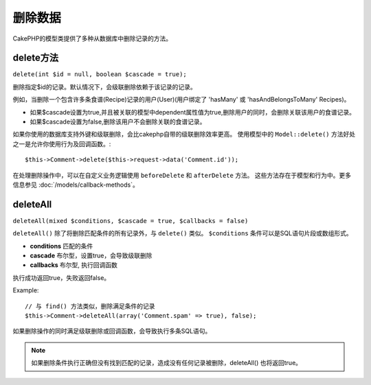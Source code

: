 删除数据
#############

CakePHP的模型类提供了多种从数据库中删除记录的方法。

.. _model-delete:

delete方法 
======

``delete(int $id = null, boolean $cascade = true);``

删除指定$id的记录。默认情况下，会级联删除依赖于该记录的记录。

例如，当删除一个包含许多条食谱(Recipe)记录的用户(User)(用户绑定了 'hasMany' 或 'hasAndBelongsToMany' Recipes)。

-  如果$cascade设置为true,并且被关联的模型中dependent属性值为true,删除用户的同时，会删除关联该用户的食谱记录。
-  如果$cascade设置为false,删除该用户不会删除关联的食谱记录。

如果你使用的数据库支持外键和级联删除，会比cakephp自带的级联删除效率更高。
使用模型中的 ``Model::delete()`` 方法好处之一是允许你使用行为及回调函数。::

    $this->Comment->delete($this->request->data('Comment.id'));

在处理删除操作中，可以在自定义业务逻辑使用 ``beforeDelete`` 和 ``afterDelete`` 方法。
这些方法存在于模型和行为中。更多信息参见 :doc:`/models/callback-methods`。

.. _model-deleteall:

deleteAll
=========

``deleteAll(mixed $conditions, $cascade = true, $callbacks = false)``

``deleteAll()`` 除了将删除匹配条件的所有记录外，与 ``delete()`` 类似。
``$conditions`` 条件可以是SQL语句片段或数组形式。 

* **conditions** 匹配的条件
* **cascade** 布尔型，设置true，会导致级联删除
* **callbacks** 布尔型, 执行回调函数

执行成功返回true，失败返回false。

Example::

    // 与 find() 方法类似，删除满足条件的记录
    $this->Comment->deleteAll(array('Comment.spam' => true), false);

如果删除操作的同时满足级联删除或回调函数，会导致执行多条SQL语句。

.. note::

    如果删除条件执行正确但没有找到匹配的记录，造成没有任何记录被删除，deleteAll() 也将返回true。

.. meta::
    :title lang=zh: Deleting Data
    :keywords lang=zh: doc models,custom logic,callback methods,model class,database model,callbacks,information model,request data,deleteall,fragment,leverage,array,cakephp,failure,recipes,benefit,delete,data model
